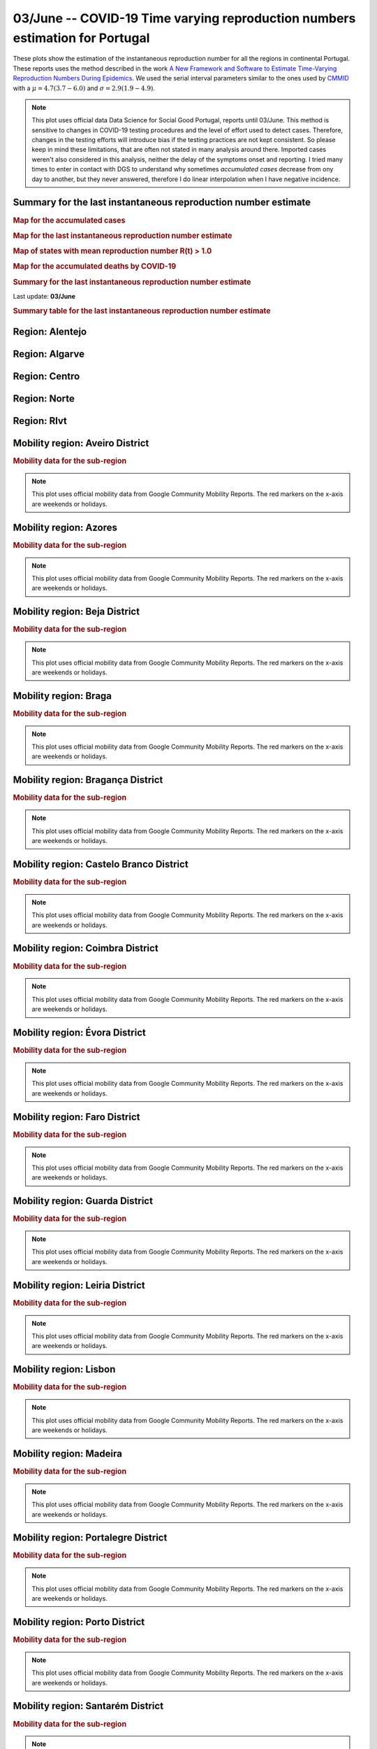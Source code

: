 **03/June** -- COVID-19 Time varying reproduction numbers estimation for Portugal
*****************************************************************************************
These plots show the estimation of the instantaneous reproduction number for all
the regions in continental Portugal. These reports uses the method described in the work 
`A New Framework and Software to Estimate Time-Varying Reproduction Numbers During Epidemics <https://www.ncbi.nlm.nih.gov/pmc/articles/PMC3816335/>`_. We used the serial interval parameters similar to the ones used
by `CMMID <https://cmmid.github.io/topics/covid19/>`_ with a :math:`\mu = 4.7 (3.7 - 6.0)`
and :math:`\sigma = 2.9 (1.9 - 4.9)`.

.. note:: This plot uses official data Data Science for Social Good Portugal, reports until
          03/June. This method is sensitive to changes in COVID-19
          testing procedures and the level of effort used to detect cases.
          Therefore, changes in the testing efforts will introduce bias
          if the testing practices are not kept consistent. So please
          keep in mind these limitations, that are often not stated in
          many analysis around there. Imported cases weren't also
          considered in this analysis, neither the delay of the symptoms
          onset and reporting. I tried many times to enter in contact
          with DGS to understand why sometimes *accumulated cases* decrease
          from ony day to another, but they never answered, therefore I do
          linear interpolation when I have negative incidence.

Summary for the last instantaneous reproduction number estimate
===============================================================================
.. rubric:: Map for the accumulated cases

.. raw:: html

    <iframe src="_static/restim_cases_map_pt_continental.html" height="750px" width="100%" frameBorder="0"></iframe>

.. rubric:: Map for the last instantaneous reproduction number estimate

.. raw:: html

    <iframe src="_static/restim_map_pt_continental.html" height="750px" width="100%" frameBorder="0"></iframe>

.. rubric:: Map of states with mean reproduction number R(t) > 1.0

.. raw:: html

    <iframe src="_static/restim_badr_map_pt_continental.html" height="750px" width="100%" frameBorder="0"></iframe>

.. rubric:: Map for the accumulated deaths by COVID-19

.. raw:: html

    <iframe src="_static/restim_deaths_map_pt_continental.html" height="750px" width="100%" frameBorder="0"></iframe>

.. rubric:: Summary for the last instantaneous reproduction number estimate

Last update: **03/June**

.. image:: _static/pt/r0_estim/estim_all.svg
    :width: 700

.. rubric:: Summary table for the last instantaneous reproduction number estimate

.. raw:: html
    
    <style>
        table.greyGridTable {
          border: 2px solid #FFFFFF;
          width: 100%;
          text-align: center;
          border-collapse: collapse;
        }
        table.greyGridTable td, table.greyGridTable th {
          border: 1px solid #FFFFFF;
          padding: 3px 4px;
        }
        table.greyGridTable tbody td {
          font-size: 13px;
        }
        table.greyGridTable td:nth-child(even) {
          background: #EBEBEB;
        }
        table.greyGridTable thead {
          background: #FFFFFF;
          border-bottom: 4px solid #333333;
        }
        table.greyGridTable thead th {
          font-size: 15px;
          font-weight: bold;
          color: #333333;
          text-align: center;
          border-left: 2px solid #333333;
        }
        table.greyGridTable thead th:first-child {
          border-left: none;
        }

        table.greyGridTable tfoot {
          font-size: 14px;
          font-weight: bold;
          color: #333333;
          border-top: 4px solid #333333;
        }
        table.greyGridTable tfoot td {
          font-size: 14px;
        }
    </style>

    <table class="greyGridTable">
    <thead>
    <tr>
    <th>Region</th>
    <th>Mean Estimated R (CI 0.975)</th>
    </tr>
    </thead>
    <tbody>
    
    <tr>
        <td>algarve</td>
        <td>1.68 (0.93 - 2.67)</td>
    </tr>
    
    <tr>
        <td>centro</td>
        <td>1.28 (1.00 - 1.59)</td>
    </tr>
    
    <tr>
        <td>rlvt</td>
        <td>1.14 (1.07 - 1.23)</td>
    </tr>
    
    <tr>
        <td>alentejo</td>
        <td>0.73 (0.26 - 1.44)</td>
    </tr>
    
    <tr>
        <td>norte</td>
        <td>0.67 (0.50 - 0.88)</td>
    </tr>
    
    </tbody>
    </table>


**Region**: Alentejo
===============================================================================

.. image:: _static/pt/r0_estim/state_alentejo.png
  :width: 900


**Region**: Algarve
===============================================================================

.. image:: _static/pt/r0_estim/state_algarve.png
  :width: 900


**Region**: Centro
===============================================================================

.. image:: _static/pt/r0_estim/state_centro.png
  :width: 900


**Region**: Norte
===============================================================================

.. image:: _static/pt/r0_estim/state_norte.png
  :width: 900


**Region**: Rlvt
===============================================================================

.. image:: _static/pt/r0_estim/state_rlvt.png
  :width: 900




**Mobility region**: Aveiro District
===============================================================================
.. rubric:: Mobility data for the sub-region

.. image:: _static/pt/r0_estim/mobility_state_aveiro-district.png
  :width: 1000

.. note:: This plot uses official mobility data from Google Community
          Mobility Reports. The red markers on the x-axis are
          weekends or holidays.


**Mobility region**: Azores
===============================================================================
.. rubric:: Mobility data for the sub-region

.. image:: _static/pt/r0_estim/mobility_state_azores.png
  :width: 1000

.. note:: This plot uses official mobility data from Google Community
          Mobility Reports. The red markers on the x-axis are
          weekends or holidays.


**Mobility region**: Beja District
===============================================================================
.. rubric:: Mobility data for the sub-region

.. image:: _static/pt/r0_estim/mobility_state_beja-district.png
  :width: 1000

.. note:: This plot uses official mobility data from Google Community
          Mobility Reports. The red markers on the x-axis are
          weekends or holidays.


**Mobility region**: Braga
===============================================================================
.. rubric:: Mobility data for the sub-region

.. image:: _static/pt/r0_estim/mobility_state_braga.png
  :width: 1000

.. note:: This plot uses official mobility data from Google Community
          Mobility Reports. The red markers on the x-axis are
          weekends or holidays.


**Mobility region**: Bragança District
===============================================================================
.. rubric:: Mobility data for the sub-region

.. image:: _static/pt/r0_estim/mobility_state_braganca-district.png
  :width: 1000

.. note:: This plot uses official mobility data from Google Community
          Mobility Reports. The red markers on the x-axis are
          weekends or holidays.


**Mobility region**: Castelo Branco District
===============================================================================
.. rubric:: Mobility data for the sub-region

.. image:: _static/pt/r0_estim/mobility_state_castelo-branco-district.png
  :width: 1000

.. note:: This plot uses official mobility data from Google Community
          Mobility Reports. The red markers on the x-axis are
          weekends or holidays.


**Mobility region**: Coimbra District
===============================================================================
.. rubric:: Mobility data for the sub-region

.. image:: _static/pt/r0_estim/mobility_state_coimbra-district.png
  :width: 1000

.. note:: This plot uses official mobility data from Google Community
          Mobility Reports. The red markers on the x-axis are
          weekends or holidays.


**Mobility region**: Évora District
===============================================================================
.. rubric:: Mobility data for the sub-region

.. image:: _static/pt/r0_estim/mobility_state_evora-district.png
  :width: 1000

.. note:: This plot uses official mobility data from Google Community
          Mobility Reports. The red markers on the x-axis are
          weekends or holidays.


**Mobility region**: Faro District
===============================================================================
.. rubric:: Mobility data for the sub-region

.. image:: _static/pt/r0_estim/mobility_state_faro-district.png
  :width: 1000

.. note:: This plot uses official mobility data from Google Community
          Mobility Reports. The red markers on the x-axis are
          weekends or holidays.


**Mobility region**: Guarda District
===============================================================================
.. rubric:: Mobility data for the sub-region

.. image:: _static/pt/r0_estim/mobility_state_guarda-district.png
  :width: 1000

.. note:: This plot uses official mobility data from Google Community
          Mobility Reports. The red markers on the x-axis are
          weekends or holidays.


**Mobility region**: Leiria District
===============================================================================
.. rubric:: Mobility data for the sub-region

.. image:: _static/pt/r0_estim/mobility_state_leiria-district.png
  :width: 1000

.. note:: This plot uses official mobility data from Google Community
          Mobility Reports. The red markers on the x-axis are
          weekends or holidays.


**Mobility region**: Lisbon
===============================================================================
.. rubric:: Mobility data for the sub-region

.. image:: _static/pt/r0_estim/mobility_state_lisbon.png
  :width: 1000

.. note:: This plot uses official mobility data from Google Community
          Mobility Reports. The red markers on the x-axis are
          weekends or holidays.


**Mobility region**: Madeira
===============================================================================
.. rubric:: Mobility data for the sub-region

.. image:: _static/pt/r0_estim/mobility_state_madeira.png
  :width: 1000

.. note:: This plot uses official mobility data from Google Community
          Mobility Reports. The red markers on the x-axis are
          weekends or holidays.


**Mobility region**: Portalegre District
===============================================================================
.. rubric:: Mobility data for the sub-region

.. image:: _static/pt/r0_estim/mobility_state_portalegre-district.png
  :width: 1000

.. note:: This plot uses official mobility data from Google Community
          Mobility Reports. The red markers on the x-axis are
          weekends or holidays.


**Mobility region**: Porto District
===============================================================================
.. rubric:: Mobility data for the sub-region

.. image:: _static/pt/r0_estim/mobility_state_porto-district.png
  :width: 1000

.. note:: This plot uses official mobility data from Google Community
          Mobility Reports. The red markers on the x-axis are
          weekends or holidays.


**Mobility region**: Santarém District
===============================================================================
.. rubric:: Mobility data for the sub-region

.. image:: _static/pt/r0_estim/mobility_state_santarem-district.png
  :width: 1000

.. note:: This plot uses official mobility data from Google Community
          Mobility Reports. The red markers on the x-axis are
          weekends or holidays.


**Mobility region**: Setubal
===============================================================================
.. rubric:: Mobility data for the sub-region

.. image:: _static/pt/r0_estim/mobility_state_setubal.png
  :width: 1000

.. note:: This plot uses official mobility data from Google Community
          Mobility Reports. The red markers on the x-axis are
          weekends or holidays.


**Mobility region**: Viana do Castelo District
===============================================================================
.. rubric:: Mobility data for the sub-region

.. image:: _static/pt/r0_estim/mobility_state_viana-do-castelo-district.png
  :width: 1000

.. note:: This plot uses official mobility data from Google Community
          Mobility Reports. The red markers on the x-axis are
          weekends or holidays.


**Mobility region**: Vila Real District
===============================================================================
.. rubric:: Mobility data for the sub-region

.. image:: _static/pt/r0_estim/mobility_state_vila-real-district.png
  :width: 1000

.. note:: This plot uses official mobility data from Google Community
          Mobility Reports. The red markers on the x-axis are
          weekends or holidays.


**Mobility region**: Viseu District
===============================================================================
.. rubric:: Mobility data for the sub-region

.. image:: _static/pt/r0_estim/mobility_state_viseu-district.png
  :width: 1000

.. note:: This plot uses official mobility data from Google Community
          Mobility Reports. The red markers on the x-axis are
          weekends or holidays.


